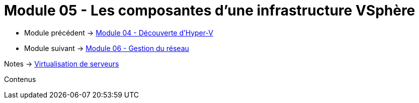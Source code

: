= Module 05 - Les composantes d'une infrastructure VSphère
:navtitle: VSpère

* Module précédent -> xref:tssr2023/module-12/hyper-v.adoc[Module 04 - Découverte d'Hyper-V]
* Module suivant -> xref:tssr2023/module-12/gest_network.adoc[Module 06 - Gestion du réseau]

Notes -> xref:notes:eni-tssr:virtualisation.adoc[Virtualisation de serveurs]

Contenus